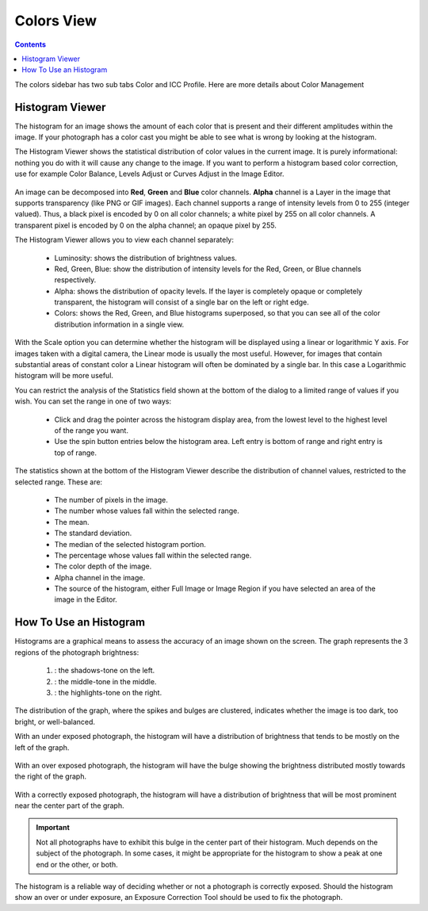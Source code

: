 .. meta::
   :description: digiKam Right Sidebar Colors View
   :keywords: digiKam, documentation, user manual, photo management, open source, free, learn, easy

.. metadata-placeholder

   :authors: - Gilles Caulier <caulier dot gilles at gmail dot com>

   :license: Creative Commons License SA 4.0

.. _colors_view:

Colors View
===========

.. contents::

The colors sidebar has two sub tabs Color and ICC Profile. Here are more details about Color Management

Histogram Viewer
~~~~~~~~~~~~~~~~

The histogram for an image shows the amount of each color that is present and their different amplitudes within the image. If your photograph has a color cast you might be able to see what is wrong by looking at the histogram.

The Histogram Viewer shows the statistical distribution of color values in the current image. It is purely informational: nothing you do with it will cause any change to the image. If you want to perform a histogram based color correction, use for example Color Balance, Levels Adjust or Curves Adjust in the Image Editor.

.. figure:: images/using-sidebar-histogramview.png

An image can be decomposed into **Red**, **Green** and **Blue** color channels. **Alpha** channel is a Layer in the image that supports transparency (like PNG or GIF images). Each channel supports a range of intensity levels from 0 to 255 (integer valued). Thus, a black pixel is encoded by 0 on all color channels; a white pixel by 255 on all color channels. A transparent pixel is encoded by 0 on the alpha channel; an opaque pixel by 255.

The Histogram Viewer allows you to view each channel separately:

    - Luminosity: shows the distribution of brightness values.

    - Red, Green, Blue: show the distribution of intensity levels for the Red, Green, or Blue channels respectively.

    - Alpha: shows the distribution of opacity levels. If the layer is completely opaque or completely transparent, the histogram will consist of a single bar on the left or right edge.

    - Colors: shows the Red, Green, and Blue histograms superposed, so that you can see all of the color distribution information in a single view. 

With the Scale option you can determine whether the histogram will be displayed using a linear or logarithmic Y axis. For images taken with a digital camera, the Linear mode is usually the most useful. However, for images that contain substantial areas of constant color a Linear histogram will often be dominated by a single bar. In this case a Logarithmic histogram will be more useful.

You can restrict the analysis of the Statistics field shown at the bottom of the dialog to a limited range of values if you wish. You can set the range in one of two ways:

    - Click and drag the pointer across the histogram display area, from the lowest level to the highest level of the range you want.

    - Use the spin button entries below the histogram area. Left entry is bottom of range and right entry is top of range. 

The statistics shown at the bottom of the Histogram Viewer describe the distribution of channel values, restricted to the selected range. These are:

    - The number of pixels in the image.

    - The number whose values fall within the selected range.

    - The mean.

    - The standard deviation.

    - The median of the selected histogram portion.

    - The percentage whose values fall within the selected range.

    - The color depth of the image.

    - Alpha channel in the image.

    - The source of the histogram, either Full Image or Image Region if you have selected an area of the image in the Editor.

How To Use an Histogram
~~~~~~~~~~~~~~~~~~~~~~~

Histograms are a graphical means to assess the accuracy of an image shown on the screen. The graph represents the 3 regions of the photograph brightness:

    (1) : the shadows-tone on the left.

    (2) : the middle-tone in the middle.

    (3) : the highlights-tone on the right.

.. figure:: images/using-sidebar-histogramdescription.png

The distribution of the graph, where the spikes and bulges are clustered, indicates whether the image is too dark, too bright, or well-balanced.

With an under exposed photograph, the histogram will have a distribution of brightness that tends to be mostly on the left of the graph.

.. figure:: images/using-sidebar-histogramsample1.png

With an over exposed photograph, the histogram will have the bulge showing the brightness distributed mostly towards the right of the graph.

.. figure:: images/using-sidebar-histogramsample2.png

With a correctly exposed photograph, the histogram will have a distribution of brightness that will be most prominent near the center part of the graph.

.. figure:: images/using-sidebar-histogramsample3.png

.. important:: Not all photographs have to exhibit this bulge in the center part of their histogram. Much depends on the subject of the photograph. In some cases, it might be appropriate for the histogram to show a peak at one end or the other, or both.

The histogram is a reliable way of deciding whether or not a photograph is correctly exposed. Should the histogram show an over or under exposure, an Exposure Correction Tool should be used to fix the photograph.
